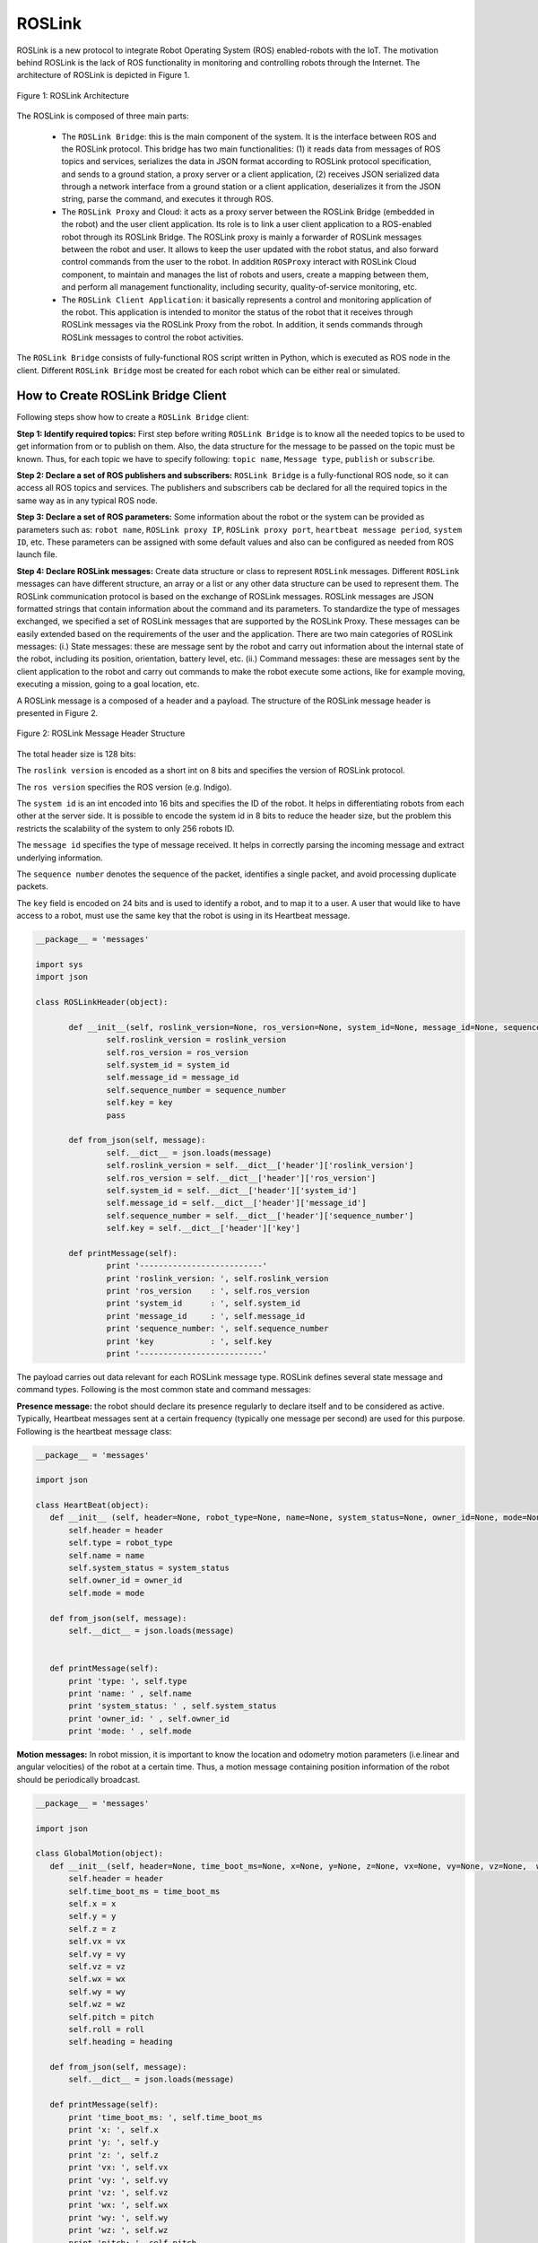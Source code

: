 
.. _roslink:

========
ROSLink
========
ROSLink is a new protocol to integrate Robot Operating System (ROS) enabled-robots with the IoT. The motivation behind ROSLink is the lack of ROS functionality in monitoring and controlling robots through the Internet. The architecture of ROSLink is depicted in Figure 1.

.. figure:: images/roslink_fig_1.png
    :align: center
    :width: 400pt

    Figure 1: ROSLink Architecture

The ROSLink is composed of three main parts:

	* The ``ROSLink Bridge``: this is the main component of the system. It is the interface between ROS and the ROSLink protocol. This bridge has two main functionalities: (1) it reads data from messages of ROS topics and services, serializes the data in JSON format according to ROSLink protocol specification, and sends to a ground station, a proxy server or a client application, (2) receives JSON serialized data through a network interface from a ground station or a client application, deserializes it from the JSON string, parse the command, and executes it through ROS.
	* The ``ROSLink Proxy`` and Cloud: it acts as a proxy server between the ROSLink Bridge (embedded in the robot) and the user client application. Its role is to link a user client application to a ROS-enabled robot through its ROSLink Bridge. The ROSLink proxy is mainly a forwarder of ROSLink messages between the robot and user. It allows to keep the user updated with the robot status, and also forward control commands from the user to the robot. In addition ``ROSProxy`` interact with ROSLink Cloud component, to maintain and manages the list of robots and users, create a mapping between them, and perform all management functionality, including security, quality-of-service monitoring, etc. 
	* The ``ROSLink Client Application``: it basically represents a control and monitoring application of the robot. This application is intended to monitor the status of the robot that it receives through ROSLink messages via the ROSLink Proxy from the robot. In addition, it sends commands through ROSLink messages to control the robot activities.  


The ``ROSLink Bridge`` consists of fully-functional ROS script written in Python, which is executed as ROS node in the client. Different ``ROSLink Bridge`` most be created for each robot which can be either real or simulated. 

How to Create ROSLink Bridge Client
-----------------------------------

Following steps show how to create a ``ROSLink Bridge`` client:

**Step 1: Identify required topics:** First step before writing ``ROSLink Bridge`` is to know all the needed topics to be used to get information from or to publish on them. Also, the data structure for the message to be passed on the topic must be known. Thus, for each topic we have to specify following: ``topic name``, ``Message type``, ``publish`` or ``subscribe``. 

**Step 2: Declare a set of ROS publishers and subscribers:** ``ROSLink Bridge`` is a fully-functional ROS node, so it can access all ROS topics and services. The publishers and subscribers cab be declared for all the required topics in the same way as in any typical ROS node. 

**Step 3: Declare a set of ROS parameters:** Some information about the robot or the system can be provided as parameters such as: ``robot name``, ``ROSLink proxy IP``, ``ROSLink proxy port``, ``heartbeat message period``, ``system ID``, etc. These parameters can be assigned with some default values and also can be configured as needed from ROS launch file.

**Step 4: Declare ROSLink messages:** Create data structure or class to represent ``ROSLink`` messages. Different ``ROSLink`` messages can have different structure, an array or a list or any other data structure can be used to represent them. The ROSLink communication protocol is based on the exchange of ROSLink messages. ROSLink messages are JSON formatted strings that contain information about the command and its parameters. To standardize the type of messages exchanged, we specified a set of ROSLink messages that are supported by the ROSLink Proxy. These messages can be easily extended based on the requirements of the user and the application. There are two main categories of ROSLink messages: (i.) State messages: these are message sent by the robot and carry out information about the internal state of the robot, including its position, orientation, battery level, etc. (ii.) Command messages: these are messages sent by the client application to the robot and carry out commands to make the robot execute some actions, like for example moving, executing a mission, going to a goal location, etc. 

A ROSLink message is a composed of a header and a payload. The structure of the ROSLink message header is presented in Figure 2.

.. figure:: images/roslink_fig_2.png
    :align: center
    :width: 400pt

    Figure 2: ROSLink Message Header Structure

The total header size is 128 bits:

The ``roslink version`` is encoded as a short int on 8 bits and specifies the version of ROSLink protocol.

The ``ros version`` specifies the ROS version (e.g. Indigo). 

The ``system id`` is an int encoded into 16 bits and specifies the ID of the robot. It helps in differentiating robots from each other at the server side. It is possible to encode the system id in 8 bits to reduce the header size, but the problem this restricts the scalability of the system to only 256 robots ID. 

The ``message id`` specifies the type of message received. It helps in correctly parsing the incoming message and extract underlying information. 

The ``sequence number`` denotes the sequence of the packet, identifies a single packet, and avoid processing duplicate packets. 

The ``key`` field is encoded on 24 bits and is used to identify a robot, and to map it to a user. A user that would like to have access to a robot, must use the same key that the robot is using in its Heartbeat message.

.. code-block:: Python

 __package__ = 'messages'

 import sys
 import json

 class ROSLinkHeader(object):

	def __init__(self, roslink_version=None, ros_version=None, system_id=None, message_id=None, sequence_number=None, key=None):
		self.roslink_version = roslink_version
		self.ros_version = ros_version
		self.system_id = system_id
		self.message_id = message_id
		self.sequence_number = sequence_number
		self.key = key
		pass
		
	def from_json(self, message):
		self.__dict__ = json.loads(message)
		self.roslink_version = self.__dict__['header']['roslink_version']
		self.ros_version = self.__dict__['header']['ros_version']
		self.system_id = self.__dict__['header']['system_id']
		self.message_id = self.__dict__['header']['message_id']
		self.sequence_number = self.__dict__['header']['sequence_number']
		self.key = self.__dict__['header']['key']
		
	def printMessage(self):
		print '--------------------------'
		print 'roslink_version: ', self.roslink_version
		print 'ros_version    : ', self.ros_version
		print 'system_id      : ', self.system_id
		print 'message_id     : ', self.message_id
		print 'sequence_number: ', self.sequence_number
		print 'key            : ', self.key
		print '--------------------------'
		


The payload carries out data relevant for each ROSLink message type. ROSLink defines several state message and command types. Following is the most common state and command messages:


**Presence message:** the robot should declare its presence regularly to declare itself and to be considered as active. Typically, Heartbeat messages sent at a certain frequency (typically one message per second) are used for this purpose. Following is the heartbeat message class:

.. code-block:: Python

 __package__ = 'messages'

 import json

 class HeartBeat(object):
    def __init__ (self, header=None, robot_type=None, name=None, system_status=None, owner_id=None, mode=None):
        self.header = header
        self.type = robot_type
        self.name = name
        self.system_status = system_status
        self.owner_id = owner_id
        self.mode = mode
        
    def from_json(self, message):
        self.__dict__ = json.loads(message)

        
    def printMessage(self):
        print 'type: ', self.type
        print 'name: ' , self.name
        print 'system_status: ' , self.system_status
        print 'owner_id: ' , self.owner_id
        print 'mode: ' , self.mode


**Motion messages:** In robot mission, it is important to know the location and odometry motion parameters (i.e.linear and angular velocities) of the robot at a certain time. Thus, a motion message containing position information of the robot should be periodically broadcast.


.. code-block:: Python

 __package__ = 'messages'

 import json

 class GlobalMotion(object):
    def __init__(self, header=None, time_boot_ms=None, x=None, y=None, z=None, vx=None, vy=None, vz=None,  wx=None, wy=None, wz=None, pitch=None, roll=None, heading=None):
        self.header = header 
        self.time_boot_ms = time_boot_ms
        self.x = x
        self.y = y
        self.z = z
        self.vx = vx
        self.vy = vy
        self.vz = vz
        self.wx = wx
        self.wy = wy
        self.wz = wz
        self.pitch = pitch
        self.roll = roll
        self.heading = heading

    def from_json(self, message):
        self.__dict__ = json.loads(message)
        
    def printMessage(self):
        print 'time_boot_ms: ', self.time_boot_ms
        print 'x: ', self.x
        print 'y: ', self.y
        print 'z: ', self.z
        print 'vx: ', self.vx
        print 'vy: ', self.vy
        print 'vz: ', self.vz
        print 'wx: ', self.wx
        print 'wy: ', self.wy
        print 'wz: ', self.wz
        print 'pitch: ', self.pitch
        print 'roll: ', self.roll
        print 'heading: ', self.heading

**Sensor messages:** The robot needs to broadcast its internal sensor data such as IMU, laser scanners, camera images, GPS coordinates, actuators states, etc. ROSLink also defines several sensor messages to exchange these data between the robot and the user.

.. code-block:: Python

 __package__ = 'messages'

 import json

 class GPSRawInfo(object):
    def __init__(self, header=None, time_usec=None, fix_type=None, lat=None, lon=None, alt=None, eph=None, epv=None, vel=None, cog=None, satellites_visible = None ):
        self.header = header 
        self.time_usec = time_usec
        self.fix_type = fix_type
        self.lat = lat
        self.lon = lon
        self.alt = alt
        self.eph = eph
        self.epv = epv
        self.vel = vel
        self.cog = cog
        self.satellites_visible = satellites_visible

    def from_json(self, message):
        self.__dict__ = json.loads(message)
        
    def printMessage(self):
        print 'time_usec: ', self.time_usec
        print 'fix_type: ', self.fix_type
        print 'lat: ', self.lat
        print 'lon: ', self.lon
        print 'alt: ', self.alt
        print 'eph: ', self.eph
        print 'epv: ', self.epv
        print 'vel: ', self.vel
        print 'cog: ', self.cog
        print 'satellites_visible: ', self.satellites_visible

    

.. code-block:: Python

 __package__ = 'messages'

 import json

 class RangeFinderData(object):
    def __init__(self, header=None, time_usec=None, angle_min=None, angle_max=None, angle_increment=None, time_increment=None, scan_time=None, range_min=None, range_max=None, ranges=None, intensities=None):
        self.header = header
        self.time_usec = time_usec
        self.angle_min = angle_min
        self.angle_max = angle_max
        self.angle_increment = angle_increment
        self.time_increment = time_increment
        self.scan_time = scan_time
        self.range_min = range_min
        self.range_max = range_max
        self.ranges = ranges
        self.intensities = intensities

    def from_json(self, message):
        self.__dict__ = json.loads(message)
        
    def printMessage(self):
        print 'time_usec: ' , self.time_usec
        print 'angle_min: ' , self.angle_min
        print 'angle_max: ' , self.angle_max
        print 'angle_increment: ' , self.angle_increment 
        print 'time_increment: ' , self.time_increment 
        print 'scan_time: ' , self.scan_time 
        print 'range_min: ' , self.range_min 
        print 'range_max: ' , self.range_max 
        print 'ranges: ' , self.ranges 
        print 'intensities: ' , self.intensities 


**Motion commands:** For the robot to navigate in ROS, certain commands are sent to it like ``Twist`` messages in ROS, goal/waypoint locations, and takeoff/landing command for drones. 

The takeoff command message class:

.. code-block:: Python

 __package__ = 'messages'

 import json

 class Takeoff (object):
    def __init__ (self, header, altitude):
        self.header = header
        self. altitude = altitude

The landing command message class:

.. code-block:: Python

 __package__ = 'messages'

 import json

 class Land (object):
    def __init__ (self, header):
        self.header = header

The aforementioned list is not exhaustive as other types of messages can be designed based on the requirements of the users and available information from the robot. 


**Step 5: Send ROSLink message:** After subscribing to topics and getting their information, the ``ROSLink`` messages will be updated with these information and sent to the ``ROSLink proxy``.


**Step 6: Receive ROSLink message:** The ``ROSLink Bridge`` will receive command messages from ``ROSLink proxy``. After parsing the incoming ``ROSLink Message`` and extracting the command, the ``ROSLink Bridge`` publishes the command to the appropriate ROS topic or request the appropriate ROS service to execute the action. The ``ROSLink Bridge`` will know what topic to publish with message content from ``message_id`` field from  ``ROSLink`` message.


